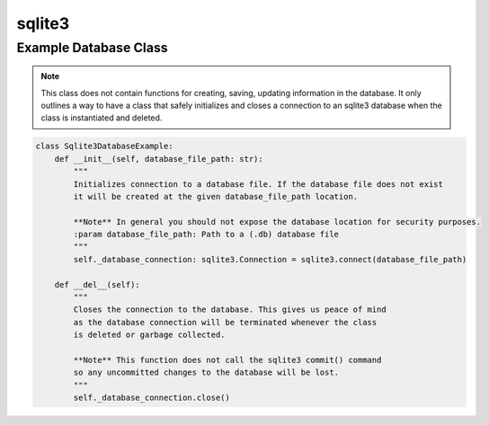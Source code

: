 =======
sqlite3
=======

Example Database Class
======================

..  note::

    This class does not contain functions for creating, saving, updating information in the database. It only
    outlines a way to have a class that safely initializes and closes a connection to an sqlite3 database
    when the class is instantiated and deleted.

..  code-block:: python

    class Sqlite3DatabaseExample:
        def __init__(self, database_file_path: str):
            """
            Initializes connection to a database file. If the database file does not exist
            it will be created at the given database_file_path location.

            **Note** In general you should not expose the database location for security purposes.
            :param database_file_path: Path to a (.db) database file
            """
            self._database_connection: sqlite3.Connection = sqlite3.connect(database_file_path)

        def __del__(self):
            """
            Closes the connection to the database. This gives us peace of mind
            as the database connection will be terminated whenever the class
            is deleted or garbage collected.

            **Note** This function does not call the sqlite3 commit() command
            so any uncommitted changes to the database will be lost.
            """
            self._database_connection.close()
